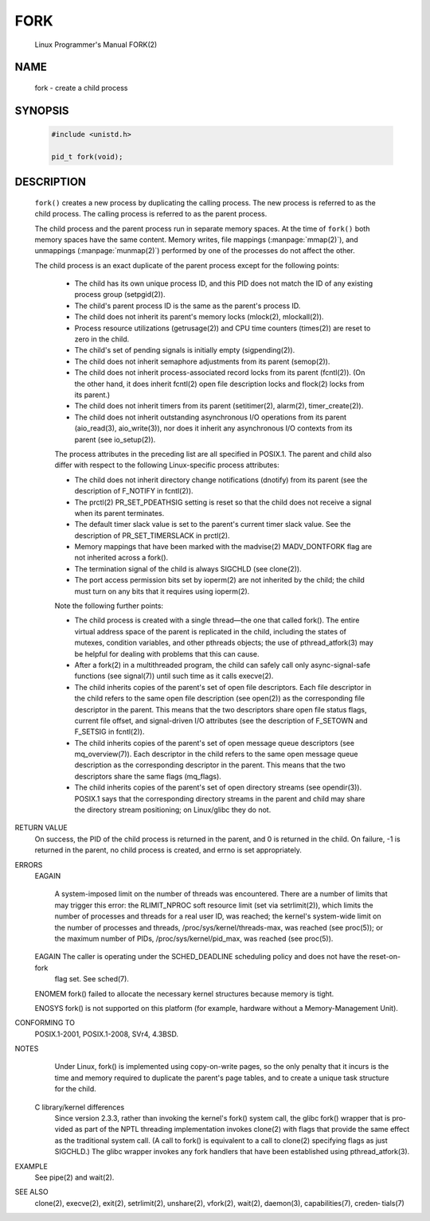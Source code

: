 FORK
====

   Linux Programmer's Manual                                        FORK(2)

NAME
----

   fork - create a child process


SYNOPSIS
--------

   .. code-block:: c
   
      #include <unistd.h>
   
      pid_t fork(void);


DESCRIPTION
-----------

   ``fork()``  creates  a  new process by duplicating the calling process. 
   The new process is referred to as the child process.
   The calling process is referred to as the parent process.

   The child process and the parent process run in separate memory spaces.
   At the time of ``fork()`` both memory spaces have the same content.
   Memory writes, file mappings (:manpage:`mmap(2)`), and unmappings (:manpage:`munmap(2)`)
   performed by one of the processes do not affect the other.

   The child process is an exact duplicate of the parent process except for the following points:

       *  The child has its own unique process ID, and this PID does not match the ID of  any  existing  process  group
          (setpgid(2)).

       *  The child's parent process ID is the same as the parent's process ID.

       *  The child does not inherit its parent's memory locks (mlock(2), mlockall(2)).

       *  Process resource utilizations (getrusage(2)) and CPU time counters (times(2)) are reset to zero in the child.

       *  The child's set of pending signals is initially empty (sigpending(2)).

       *  The child does not inherit semaphore adjustments from its parent (semop(2)).

       *  The  child  does not inherit process-associated record locks from its parent (fcntl(2)).  (On the other hand,
          it does inherit fcntl(2) open file description locks and flock(2) locks from its parent.)

       *  The child does not inherit timers from its parent (setitimer(2), alarm(2), timer_create(2)).

       *  The  child  does  not  inherit  outstanding  asynchronous  I/O  operations  from  its  parent   (aio_read(3),
          aio_write(3)), nor does it inherit any asynchronous I/O contexts from its parent (see io_setup(2)).

       The  process  attributes  in  the preceding list are all specified in POSIX.1.  The parent and child also differ
       with respect to the following Linux-specific process attributes:

       *  The child does not inherit directory change notifications (dnotify) from its parent (see the  description  of
          F_NOTIFY in fcntl(2)).

       *  The  prctl(2)  PR_SET_PDEATHSIG  setting is reset so that the child does not receive a signal when its parent
          terminates.

       *  The default timer slack value is set to the parent's current timer  slack  value.   See  the  description  of
          PR_SET_TIMERSLACK in prctl(2).

       *  Memory  mappings  that  have  been  marked  with the madvise(2) MADV_DONTFORK flag are not inherited across a
          fork().

       *  The termination signal of the child is always SIGCHLD (see clone(2)).

       *  The port access permission bits set by ioperm(2) are not inherited by the child; the child must turn  on  any
          bits that it requires using ioperm(2).

       Note the following further points:

       *  The  child  process  is  created with a single thread—the one that called fork().  The entire virtual address
          space of the parent is replicated in the child, including the states of  mutexes,  condition  variables,  and
          other  pthreads  objects; the use of pthread_atfork(3) may be helpful for dealing with problems that this can
          cause.

       *  After a fork(2) in a multithreaded program, the child can safely call only async-signal-safe  functions  (see
          signal(7)) until such time as it calls execve(2).

       *  The  child  inherits  copies of the parent's set of open file descriptors.  Each file descriptor in the child
          refers to the same open file description (see open(2)) as the corresponding file descriptor  in  the  parent.
          This  means that the two descriptors share open file status flags, current file offset, and signal-driven I/O
          attributes (see the description of F_SETOWN and F_SETSIG in fcntl(2)).

       *  The child inherits copies of the parent's set of open message queue descriptors (see  mq_overview(7)).   Each
          descriptor  in the child refers to the same open message queue description as the corresponding descriptor in
          the parent.  This means that the two descriptors share the same flags (mq_flags).

       *  The child inherits copies of the parent's set of open directory streams (see opendir(3)).  POSIX.1 says  that
          the  corresponding  directory  streams in the parent and child may share the directory stream positioning; on
          Linux/glibc they do not.

RETURN VALUE
       On success, the PID of the child process is returned in the parent, and 0 is returned in the child.  On failure,
       -1 is returned in the parent, no child process is created, and errno is set appropriately.

ERRORS
       EAGAIN

              A  system-imposed  limit on the number of threads was encountered.  There are a number of limits that may
              trigger this error: the RLIMIT_NPROC soft resource limit (set via setrlimit(2)), which limits the  number
              of processes and threads for a real user ID, was reached; the kernel's system-wide limit on the number of
              processes and threads, /proc/sys/kernel/threads-max, was reached (see proc(5)); or the maximum number  of
              PIDs, /proc/sys/kernel/pid_max, was reached (see proc(5)).

       EAGAIN The  caller  is  operating under the SCHED_DEADLINE scheduling policy and does not have the reset-on-fork
              flag set.  See sched(7).

       ENOMEM fork() failed to allocate the necessary kernel structures because memory is tight.

       ENOSYS fork() is not supported on this platform (for example, hardware without a Memory-Management Unit).

CONFORMING TO
       POSIX.1-2001, POSIX.1-2008, SVr4, 4.3BSD.

NOTES
       Under Linux, fork() is implemented using copy-on-write pages, so the only penalty that it incurs is the time and
       memory required to duplicate the parent's page tables, and to create a unique task structure for the child.

   C library/kernel differences
       Since version 2.3.3, rather than invoking the kernel's fork() system call, the glibc fork() wrapper that is pro‐
       vided as part of the NPTL threading implementation invokes clone(2) with flags that provide the same  effect  as
       the  traditional  system  call.   (A call to fork() is equivalent to a call to clone(2) specifying flags as just
       SIGCHLD.)  The glibc wrapper invokes any fork handlers that have been established using pthread_atfork(3).

EXAMPLE
       See pipe(2) and wait(2).

SEE ALSO
       clone(2), execve(2), exit(2), setrlimit(2), unshare(2), vfork(2), wait(2), daemon(3),  capabilities(7),  creden‐
       tials(7)
